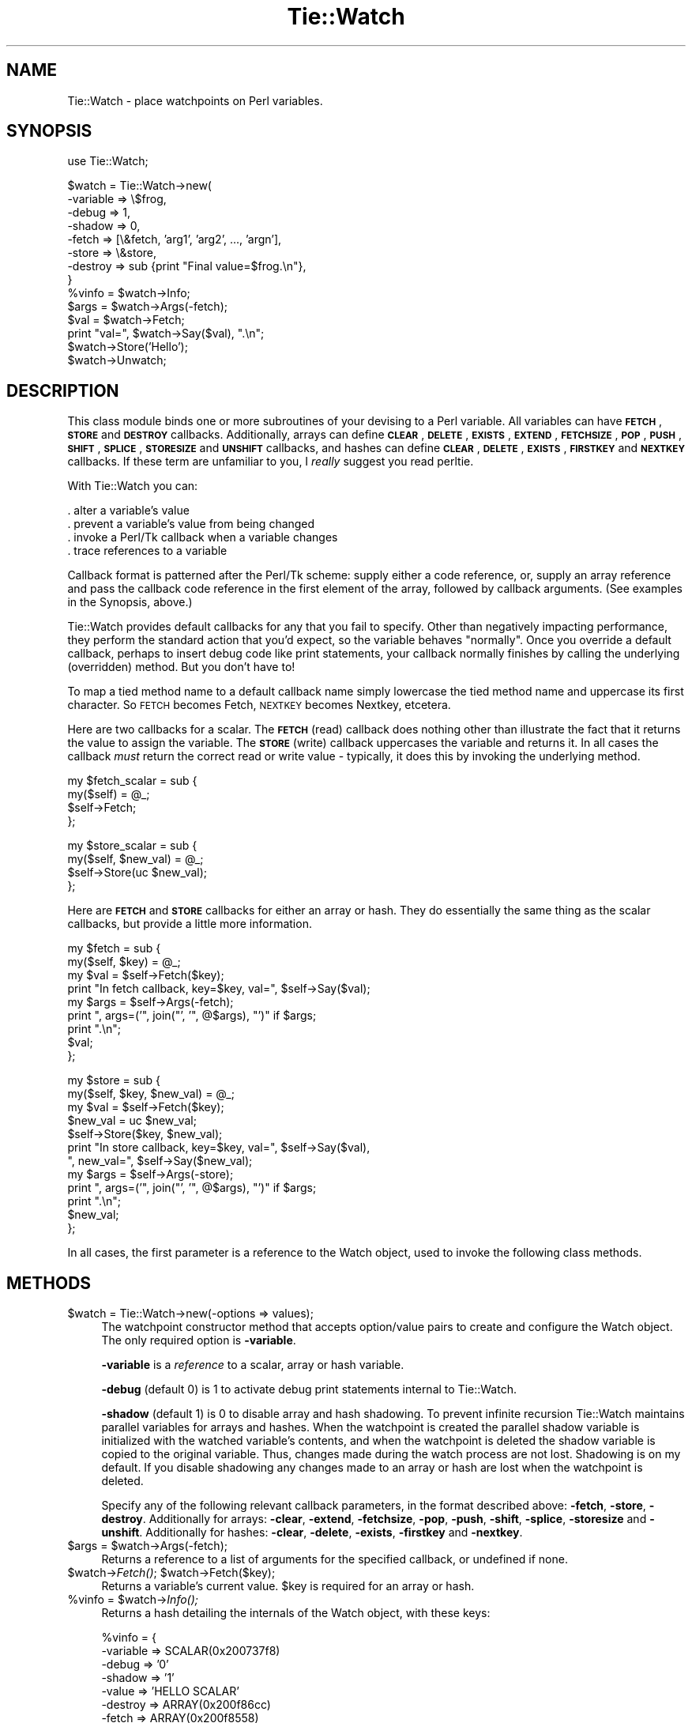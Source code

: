 .\" Automatically generated by Pod::Man v1.37, Pod::Parser v1.14
.\"
.\" Standard preamble:
.\" ========================================================================
.de Sh \" Subsection heading
.br
.if t .Sp
.ne 5
.PP
\fB\\$1\fR
.PP
..
.de Sp \" Vertical space (when we can't use .PP)
.if t .sp .5v
.if n .sp
..
.de Vb \" Begin verbatim text
.ft CW
.nf
.ne \\$1
..
.de Ve \" End verbatim text
.ft R
.fi
..
.\" Set up some character translations and predefined strings.  \*(-- will
.\" give an unbreakable dash, \*(PI will give pi, \*(L" will give a left
.\" double quote, and \*(R" will give a right double quote.  | will give a
.\" real vertical bar.  \*(C+ will give a nicer C++.  Capital omega is used to
.\" do unbreakable dashes and therefore won't be available.  \*(C` and \*(C'
.\" expand to `' in nroff, nothing in troff, for use with C<>.
.tr \(*W-|\(bv\*(Tr
.ds C+ C\v'-.1v'\h'-1p'\s-2+\h'-1p'+\s0\v'.1v'\h'-1p'
.ie n \{\
.    ds -- \(*W-
.    ds PI pi
.    if (\n(.H=4u)&(1m=24u) .ds -- \(*W\h'-12u'\(*W\h'-12u'-\" diablo 10 pitch
.    if (\n(.H=4u)&(1m=20u) .ds -- \(*W\h'-12u'\(*W\h'-8u'-\"  diablo 12 pitch
.    ds L" ""
.    ds R" ""
.    ds C` ""
.    ds C' ""
'br\}
.el\{\
.    ds -- \|\(em\|
.    ds PI \(*p
.    ds L" ``
.    ds R" ''
'br\}
.\"
.\" If the F register is turned on, we'll generate index entries on stderr for
.\" titles (.TH), headers (.SH), subsections (.Sh), items (.Ip), and index
.\" entries marked with X<> in POD.  Of course, you'll have to process the
.\" output yourself in some meaningful fashion.
.if \nF \{\
.    de IX
.    tm Index:\\$1\t\\n%\t"\\$2"
..
.    nr % 0
.    rr F
.\}
.\"
.\" For nroff, turn off justification.  Always turn off hyphenation; it makes
.\" way too many mistakes in technical documents.
.hy 0
.if n .na
.\"
.\" Accent mark definitions (@(#)ms.acc 1.5 88/02/08 SMI; from UCB 4.2).
.\" Fear.  Run.  Save yourself.  No user-serviceable parts.
.    \" fudge factors for nroff and troff
.if n \{\
.    ds #H 0
.    ds #V .8m
.    ds #F .3m
.    ds #[ \f1
.    ds #] \fP
.\}
.if t \{\
.    ds #H ((1u-(\\\\n(.fu%2u))*.13m)
.    ds #V .6m
.    ds #F 0
.    ds #[ \&
.    ds #] \&
.\}
.    \" simple accents for nroff and troff
.if n \{\
.    ds ' \&
.    ds ` \&
.    ds ^ \&
.    ds , \&
.    ds ~ ~
.    ds /
.\}
.if t \{\
.    ds ' \\k:\h'-(\\n(.wu*8/10-\*(#H)'\'\h"|\\n:u"
.    ds ` \\k:\h'-(\\n(.wu*8/10-\*(#H)'\`\h'|\\n:u'
.    ds ^ \\k:\h'-(\\n(.wu*10/11-\*(#H)'^\h'|\\n:u'
.    ds , \\k:\h'-(\\n(.wu*8/10)',\h'|\\n:u'
.    ds ~ \\k:\h'-(\\n(.wu-\*(#H-.1m)'~\h'|\\n:u'
.    ds / \\k:\h'-(\\n(.wu*8/10-\*(#H)'\z\(sl\h'|\\n:u'
.\}
.    \" troff and (daisy-wheel) nroff accents
.ds : \\k:\h'-(\\n(.wu*8/10-\*(#H+.1m+\*(#F)'\v'-\*(#V'\z.\h'.2m+\*(#F'.\h'|\\n:u'\v'\*(#V'
.ds 8 \h'\*(#H'\(*b\h'-\*(#H'
.ds o \\k:\h'-(\\n(.wu+\w'\(de'u-\*(#H)/2u'\v'-.3n'\*(#[\z\(de\v'.3n'\h'|\\n:u'\*(#]
.ds d- \h'\*(#H'\(pd\h'-\w'~'u'\v'-.25m'\f2\(hy\fP\v'.25m'\h'-\*(#H'
.ds D- D\\k:\h'-\w'D'u'\v'-.11m'\z\(hy\v'.11m'\h'|\\n:u'
.ds th \*(#[\v'.3m'\s+1I\s-1\v'-.3m'\h'-(\w'I'u*2/3)'\s-1o\s+1\*(#]
.ds Th \*(#[\s+2I\s-2\h'-\w'I'u*3/5'\v'-.3m'o\v'.3m'\*(#]
.ds ae a\h'-(\w'a'u*4/10)'e
.ds Ae A\h'-(\w'A'u*4/10)'E
.    \" corrections for vroff
.if v .ds ~ \\k:\h'-(\\n(.wu*9/10-\*(#H)'\s-2\u~\d\s+2\h'|\\n:u'
.if v .ds ^ \\k:\h'-(\\n(.wu*10/11-\*(#H)'\v'-.4m'^\v'.4m'\h'|\\n:u'
.    \" for low resolution devices (crt and lpr)
.if \n(.H>23 .if \n(.V>19 \
\{\
.    ds : e
.    ds 8 ss
.    ds o a
.    ds d- d\h'-1'\(ga
.    ds D- D\h'-1'\(hy
.    ds th \o'bp'
.    ds Th \o'LP'
.    ds ae ae
.    ds Ae AE
.\}
.rm #[ #] #H #V #F C
.\" ========================================================================
.\"
.IX Title "Tie::Watch 3"
.TH Tie::Watch 3 "2007-07-11" "Tk804.028" "perl/Tk Documentation"
.SH "NAME"
.Vb 1
\& Tie::Watch - place watchpoints on Perl variables.
.Ve
.SH "SYNOPSIS"
.IX Header "SYNOPSIS"
.Vb 1
\& use Tie::Watch;
.Ve
.PP
.Vb 14
\& $watch = Tie::Watch->new(
\&     -variable => \e$frog,
\&     -debug    => 1,
\&     -shadow   => 0,                      
\&     -fetch    => [\e&fetch, 'arg1', 'arg2', ..., 'argn'],
\&     -store    => \e&store,
\&     -destroy  => sub {print "Final value=$frog.\en"},
\& }
\& %vinfo = $watch->Info;
\& $args  = $watch->Args(-fetch);
\& $val   = $watch->Fetch;
\& print "val=", $watch->Say($val), ".\en";
\& $watch->Store('Hello');
\& $watch->Unwatch;
.Ve
.SH "DESCRIPTION"
.IX Header "DESCRIPTION"
This class module binds one or more subroutines of your devising to a
Perl variable.  All variables can have \fB\s-1FETCH\s0\fR, \fB\s-1STORE\s0\fR and
\&\fB\s-1DESTROY\s0\fR callbacks.  Additionally, arrays can define \fB\s-1CLEAR\s0\fR,
\&\fB\s-1DELETE\s0\fR, \fB\s-1EXISTS\s0\fR, \fB\s-1EXTEND\s0\fR, \fB\s-1FETCHSIZE\s0\fR, \fB\s-1POP\s0\fR, \fB\s-1PUSH\s0\fR,
\&\fB\s-1SHIFT\s0\fR, \fB\s-1SPLICE\s0\fR, \fB\s-1STORESIZE\s0\fR and \fB\s-1UNSHIFT\s0\fR callbacks, and hashes
can define \fB\s-1CLEAR\s0\fR, \fB\s-1DELETE\s0\fR, \fB\s-1EXISTS\s0\fR, \fB\s-1FIRSTKEY\s0\fR and \fB\s-1NEXTKEY\s0\fR
callbacks.  If these term are unfamiliar to you, I \fIreally\fR suggest
you read perltie.
.PP
With Tie::Watch you can:
.PP
.Vb 4
\& . alter a variable's value
\& . prevent a variable's value from being changed
\& . invoke a Perl/Tk callback when a variable changes
\& . trace references to a variable
.Ve
.PP
Callback format is patterned after the Perl/Tk scheme: supply either a
code reference, or, supply an array reference and pass the callback
code reference in the first element of the array, followed by callback
arguments.  (See examples in the Synopsis, above.)
.PP
Tie::Watch provides default callbacks for any that you fail to
specify.  Other than negatively impacting performance, they perform
the standard action that you'd expect, so the variable behaves
\&\*(L"normally\*(R".  Once you override a default callback, perhaps to insert
debug code like print statements, your callback normally finishes by
calling the underlying (overridden) method.  But you don't have to!
.PP
To map a tied method name to a default callback name simply lowercase
the tied method name and uppercase its first character.  So \s-1FETCH\s0
becomes Fetch, \s-1NEXTKEY\s0 becomes Nextkey, etcetera.
.PP
Here are two callbacks for a scalar. The \fB\s-1FETCH\s0\fR (read) callback does
nothing other than illustrate the fact that it returns the value to
assign the variable.  The \fB\s-1STORE\s0\fR (write) callback uppercases the
variable and returns it.  In all cases the callback \fImust\fR return the
correct read or write value \- typically, it does this by invoking the
underlying method.
.PP
.Vb 4
\& my $fetch_scalar = sub {
\&     my($self) = @_;
\&     $self->Fetch;
\& };
.Ve
.PP
.Vb 4
\& my $store_scalar = sub {
\&     my($self, $new_val) = @_;
\&     $self->Store(uc $new_val);
\& };
.Ve
.PP
Here are \fB\s-1FETCH\s0\fR and \fB\s-1STORE\s0\fR callbacks for either an array or hash.
They do essentially the same thing as the scalar callbacks, but
provide a little more information.
.PP
.Vb 9
\& my $fetch = sub {
\&     my($self, $key) = @_;
\&     my $val = $self->Fetch($key);
\&     print "In fetch callback, key=$key, val=", $self->Say($val);
\&     my $args = $self->Args(-fetch);
\&     print ", args=('", join("', '",  @$args), "')" if $args;
\&     print ".\en";
\&     $val;
\& };
.Ve
.PP
.Vb 12
\& my $store = sub {
\&     my($self, $key, $new_val) = @_;
\&     my $val = $self->Fetch($key);
\&     $new_val = uc $new_val;
\&     $self->Store($key, $new_val);
\&     print "In store callback, key=$key, val=", $self->Say($val),
\&       ", new_val=", $self->Say($new_val);
\&     my $args = $self->Args(-store);
\&     print ", args=('", join("', '",  @$args), "')" if $args;
\&     print ".\en";
\&     $new_val;
\& };
.Ve
.PP
In all cases, the first parameter is a reference to the Watch object,
used to invoke the following class methods.
.SH "METHODS"
.IX Header "METHODS"
.IP "$watch = Tie::Watch\->new(\-options => values);" 4
.IX Item "$watch = Tie::Watch->new(-options => values);"
The watchpoint constructor method that accepts option/value pairs to
create and configure the Watch object.  The only required option is
\&\fB\-variable\fR.
.Sp
\&\fB\-variable\fR is a \fIreference\fR to a scalar, array or hash variable.
.Sp
\&\fB\-debug\fR (default 0) is 1 to activate debug print statements internal
to Tie::Watch.
.Sp
\&\fB\-shadow\fR (default 1) is 0 to disable array and hash shadowing.  To
prevent infinite recursion Tie::Watch maintains parallel variables for
arrays and hashes.  When the watchpoint is created the parallel shadow
variable is initialized with the watched variable's contents, and when
the watchpoint is deleted the shadow variable is copied to the original
variable.  Thus, changes made during the watch process are not lost.
Shadowing is on my default.  If you disable shadowing any changes made
to an array or hash are lost when the watchpoint is deleted.
.Sp
Specify any of the following relevant callback parameters, in the
format described above: \fB\-fetch\fR, \fB\-store\fR, \fB\-destroy\fR.
Additionally for arrays: \fB\-clear\fR, \fB\-extend\fR, \fB\-fetchsize\fR,
\&\fB\-pop\fR, \fB\-push\fR, \fB\-shift\fR, \fB\-splice\fR, \fB\-storesize\fR and
\&\fB\-unshift\fR.  Additionally for hashes: \fB\-clear\fR, \fB\-delete\fR,
\&\fB\-exists\fR, \fB\-firstkey\fR and \fB\-nextkey\fR.
.ie n .IP "$args = $watch\->Args(\-fetch);" 4
.el .IP "$args = \f(CW$watch\fR\->Args(\-fetch);" 4
.IX Item "$args = $watch->Args(-fetch);"
Returns a reference to a list of arguments for the specified callback,
or undefined if none.
.ie n .IP "$watch\->\fIFetch()\fR;  $watch\->Fetch($key);" 4
.el .IP "$watch\->\fIFetch()\fR;  \f(CW$watch\fR\->Fetch($key);" 4
.IX Item "$watch->Fetch();  $watch->Fetch($key);"
Returns a variable's current value.  \f(CW$key\fR is required for an array or
hash.
.ie n .IP "%vinfo = $watch\fR\->\fIInfo();" 4
.el .IP "%vinfo = \f(CW$watch\fR\->\fIInfo()\fR;" 4
.IX Item "%vinfo = $watch->Info();"
Returns a hash detailing the internals of the Watch object, with these
keys:
.Sp
.Vb 10
\& %vinfo = {
\&     -variable =>  SCALAR(0x200737f8)
\&     -debug    =>  '0'
\&     -shadow   =>  '1'
\&     -value    =>  'HELLO SCALAR'
\&     -destroy  =>  ARRAY(0x200f86cc)
\&     -fetch    =>  ARRAY(0x200f8558)
\&     -store    =>  ARRAY(0x200f85a0)
\&     -legible  =>  above data formatted as a list of string, for printing
\& }
.Ve
.Sp
For array and hash Watch objects, the \fB\-value\fR key is replaced with a
\&\fB\-ptr\fR key which is a reference to the parallel array or hash.
Additionally, for an array or hash, there are key/value pairs for
all the variable specific callbacks.
.IP "$watch\->Say($val);" 4
.IX Item "$watch->Say($val);"
Used mainly for debugging, it returns \f(CW$val\fR in quotes if required, or
the string \*(L"undefined\*(R" for undefined values.
.ie n .IP "$watch\->Store($new_val);  $watch\fR\->Store($key, \f(CW$new_val);" 4
.el .IP "$watch\->Store($new_val);  \f(CW$watch\fR\->Store($key, \f(CW$new_val\fR);" 4
.IX Item "$watch->Store($new_val);  $watch->Store($key, $new_val);"
Store a variable's new value.  \f(CW$key\fR is required for an array or hash.
.IP "$watch\->\fIUnwatch()\fR;" 4
.IX Item "$watch->Unwatch();"
Stop watching the variable.
.SH "EFFICIENCY CONSIDERATIONS"
.IX Header "EFFICIENCY CONSIDERATIONS"
If you can live using the class methods provided, please do so.  You
can meddle with the object hash directly and improved watch
performance, at the risk of your code breaking in the future.
.SH "AUTHOR"
.IX Header "AUTHOR"
Stephen O. Lidie
.SH "HISTORY"
.IX Header "HISTORY"
.Vb 3
\& lusol@Lehigh.EDU, LUCC, 96/05/30
\& . Original version 0.92 release, based on the Trace module from Hans Mulder,
\&   and ideas from Tim Bunce.
.Ve
.PP
.Vb 2
\& lusol@Lehigh.EDU, LUCC, 96/12/25
\& . Version 0.96, release two inner references detected by Perl 5.004.
.Ve
.PP
.Vb 3
\& lusol@Lehigh.EDU, LUCC, 97/01/11
\& . Version 0.97, fix Makefile.PL and MANIFEST (thanks Andreas Koenig).
\&   Make sure test.pl doesn't fail if Tk isn't installed.
.Ve
.PP
.Vb 2
\& Stephen.O.Lidie@Lehigh.EDU, Lehigh University Computing Center, 97/10/03
\& . Version 0.98, implement -shadow option for arrays and hashes.
.Ve
.PP
.Vb 6
\& Stephen.O.Lidie@Lehigh.EDU, Lehigh University Computing Center, 98/02/11
\& . Version 0.99, finally, with Perl 5.004_57, we can completely watch arrays.
\&   With tied array support this module is essentially complete, so its been
\&   optimized for speed at the expense of clarity - sorry about that. The
\&   Delete() method has been renamed Unwatch() because it conflicts with the
\&   builtin delete().
.Ve
.PP
.Vb 3
\& Stephen.O.Lidie@Lehigh.EDU, Lehigh University Computing Center, 99/04/04
\& . Version 1.0, for Perl 5.005_03, update Makefile.PL for ActiveState, and
\&   add two examples (one for Perl/Tk).
.Ve
.PP
.Vb 3
\& sol0@lehigh.edu, Lehigh University Computing Center, 2003/06/07
\& . Version 1.1, for Perl 5.8, can trace a reference now, patch from Slaven
\&   Rezic.
.Ve
.PP
.Vb 3
\& sol0@lehigh.edu, Lehigh University Computing Center, 2005/05/17
\& . Version 1.2, for Perl 5.8, per Rob Seegel's suggestion, support array
\&   DELETE and EXISTS.
.Ve
.SH "COPYRIGHT"
.IX Header "COPYRIGHT"
Copyright (C) 1996 \- 2005 Stephen O. Lidie. All rights reserved.
.PP
This program is free software; you can redistribute it and/or modify it under
the same terms as Perl itself.
